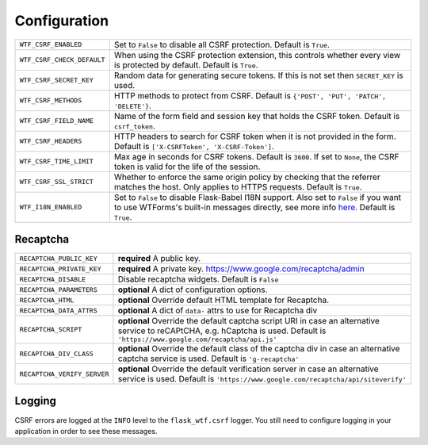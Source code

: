 Configuration
=============

========================== =====================================================
``WTF_CSRF_ENABLED``       Set to ``False`` to disable all CSRF protection.
                           Default is ``True``.
``WTF_CSRF_CHECK_DEFAULT`` When using the CSRF protection extension, this
                           controls whether every view is protected by default.
                           Default is ``True``.
``WTF_CSRF_SECRET_KEY``    Random data for generating secure tokens. If this is
                           not set then ``SECRET_KEY`` is used.
``WTF_CSRF_METHODS``       HTTP methods to protect from CSRF. Default is
                           ``{'POST', 'PUT', 'PATCH', 'DELETE'}``.
``WTF_CSRF_FIELD_NAME``    Name of the form field and session key that holds the
                           CSRF token. Default is ``csrf_token``.
``WTF_CSRF_HEADERS``       HTTP headers to search for CSRF token when it is not
                           provided in the form. Default is
                           ``['X-CSRFToken', 'X-CSRF-Token']``.
``WTF_CSRF_TIME_LIMIT``    Max age in seconds for CSRF tokens. Default is
                           ``3600``. If set to ``None``, the CSRF token is valid
                           for the life of the session.
``WTF_CSRF_SSL_STRICT``    Whether to enforce the same origin policy by checking
                           that the referrer matches the host. Only applies to
                           HTTPS requests. Default is ``True``.
``WTF_I18N_ENABLED``       Set to ``False`` to disable Flask-Babel I18N support.
                           Also set to ``False`` if you want to use WTForms's
                           built-in messages directly, see more info `here`_.
                           Default is ``True``.
========================== =====================================================

.. _here: https://wtforms.readthedocs.io/en/stable/i18n.html#using-the-built-in-translations-provider

Recaptcha
---------

=========================== ==============================================
``RECAPTCHA_PUBLIC_KEY``    **required** A public key.
``RECAPTCHA_PRIVATE_KEY``   **required** A private key.
                            https://www.google.com/recaptcha/admin
``RECAPTCHA_DISABLE``       Disable recaptcha widgets.
                            Default is ``False``
``RECAPTCHA_PARAMETERS``    **optional** A dict of configuration options.
``RECAPTCHA_HTML``          **optional** Override default HTML template
                            for Recaptcha.
``RECAPTCHA_DATA_ATTRS``    **optional** A dict of ``data-`` attrs to use
                            for Recaptcha div
``RECAPTCHA_SCRIPT``        **optional** Override the default captcha
                            script URI in case an alternative service to
                            reCAPtCHA, e.g. hCaptcha is used. Default is
                            ``'https://www.google.com/recaptcha/api.js'``
``RECAPTCHA_DIV_CLASS``     **optional** Override the default class of the
                            captcha div in case an alternative captcha
                            service is used. Default is
                            ``'g-recaptcha'``
``RECAPTCHA_VERIFY_SERVER`` **optional** Override the default verification
                            server in case an alternative service is used.
                            Default is
                            ``'https://www.google.com/recaptcha/api/siteverify'``

=========================== ==============================================

Logging
-------

CSRF errors are logged at the ``INFO`` level to the ``flask_wtf.csrf`` logger.
You still need to configure logging in your application in order to see these
messages.
